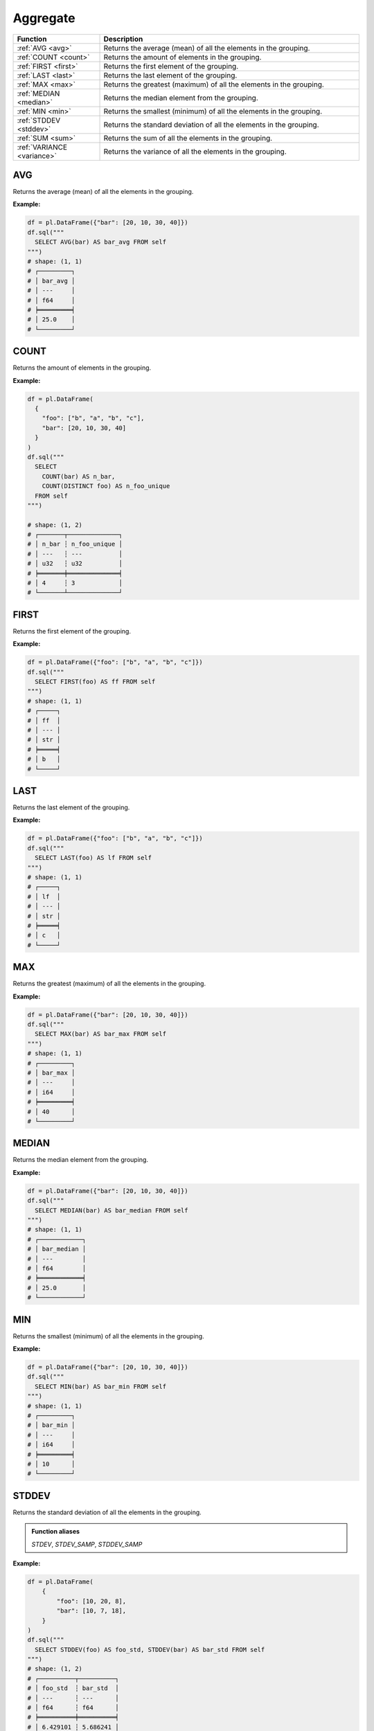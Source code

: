 Aggregate
=========

.. list-table::
   :header-rows: 1
   :widths: 20 60

   * - Function
     - Description
   * - :ref:`AVG <avg>`
     - Returns the average (mean) of all the elements in the grouping.
   * - :ref:`COUNT <count>`
     - Returns the amount of elements in the grouping.
   * - :ref:`FIRST <first>`
     - Returns the first element of the grouping.
   * - :ref:`LAST <last>`
     - Returns the last element of the grouping.
   * - :ref:`MAX <max>`
     - Returns the greatest (maximum) of all the elements in the grouping.
   * - :ref:`MEDIAN <median>`
     - Returns the median element from the grouping.
   * - :ref:`MIN <min>`
     - Returns the smallest (minimum) of all the elements in the grouping.
   * - :ref:`STDDEV <stddev>`
     - Returns the standard deviation of all the elements in the grouping.
   * - :ref:`SUM <sum>`
     - Returns the sum of all the elements in the grouping.
   * - :ref:`VARIANCE <variance>`
     - Returns the variance of all the elements in the grouping.

.. _avg:

AVG
---
Returns the average (mean) of all the elements in the grouping.

**Example:**

.. code-block:: python

    df = pl.DataFrame({"bar": [20, 10, 30, 40]})
    df.sql("""
      SELECT AVG(bar) AS bar_avg FROM self
    """)
    # shape: (1, 1)
    # ┌─────────┐
    # │ bar_avg │
    # │ ---     │
    # │ f64     │
    # ╞═════════╡
    # │ 25.0    │
    # └─────────┘

.. _count:

COUNT
-----
Returns the amount of elements in the grouping.

**Example:**

.. code-block:: python

    df = pl.DataFrame(
      {
        "foo": ["b", "a", "b", "c"],
        "bar": [20, 10, 30, 40]
      }
    )
    df.sql("""
      SELECT
        COUNT(bar) AS n_bar,
        COUNT(DISTINCT foo) AS n_foo_unique
      FROM self
    """)

    # shape: (1, 2)
    # ┌───────┬──────────────┐
    # │ n_bar ┆ n_foo_unique │
    # │ ---   ┆ ---          │
    # │ u32   ┆ u32          │
    # ╞═══════╪══════════════╡
    # │ 4     ┆ 3            │
    # └───────┴──────────────┘

.. _first:

FIRST
-----
Returns the first element of the grouping.

**Example:**

.. code-block:: python

    df = pl.DataFrame({"foo": ["b", "a", "b", "c"]})
    df.sql("""
      SELECT FIRST(foo) AS ff FROM self
    """)
    # shape: (1, 1)
    # ┌─────┐
    # │ ff  │
    # │ --- │
    # │ str │
    # ╞═════╡
    # │ b   │
    # └─────┘

.. _last:

LAST
----
Returns the last element of the grouping.

**Example:**

.. code-block:: python

    df = pl.DataFrame({"foo": ["b", "a", "b", "c"]})
    df.sql("""
      SELECT LAST(foo) AS lf FROM self
    """)
    # shape: (1, 1)
    # ┌─────┐
    # │ lf  │
    # │ --- │
    # │ str │
    # ╞═════╡
    # │ c   │
    # └─────┘

.. _max:

MAX
---
Returns the greatest (maximum) of all the elements in the grouping.

**Example:**

.. code-block:: python

    df = pl.DataFrame({"bar": [20, 10, 30, 40]})
    df.sql("""
      SELECT MAX(bar) AS bar_max FROM self
    """)
    # shape: (1, 1)
    # ┌─────────┐
    # │ bar_max │
    # │ ---     │
    # │ i64     │
    # ╞═════════╡
    # │ 40      │
    # └─────────┘

.. _median:

MEDIAN
------
Returns the median element from the grouping.

**Example:**

.. code-block:: python

    df = pl.DataFrame({"bar": [20, 10, 30, 40]})
    df.sql("""
      SELECT MEDIAN(bar) AS bar_median FROM self
    """)
    # shape: (1, 1)
    # ┌────────────┐
    # │ bar_median │
    # │ ---        │
    # │ f64        │
    # ╞════════════╡
    # │ 25.0       │
    # └────────────┘

.. _min:

MIN
---
Returns the smallest (minimum) of all the elements in the grouping.

**Example:**

.. code-block:: python

    df = pl.DataFrame({"bar": [20, 10, 30, 40]})
    df.sql("""
      SELECT MIN(bar) AS bar_min FROM self
    """)
    # shape: (1, 1)
    # ┌─────────┐
    # │ bar_min │
    # │ ---     │
    # │ i64     │
    # ╞═════════╡
    # │ 10      │
    # └─────────┘

.. _stddev:

STDDEV
------
Returns the standard deviation of all the elements in the grouping.

.. admonition:: Function aliases

   `STDEV`, `STDEV_SAMP`, `STDDEV_SAMP`

**Example:**

.. code-block:: python

    df = pl.DataFrame(
        {
            "foo": [10, 20, 8],
            "bar": [10, 7, 18],
        }
    )
    df.sql("""
      SELECT STDDEV(foo) AS foo_std, STDDEV(bar) AS bar_std FROM self
    """)
    # shape: (1, 2)
    # ┌──────────┬──────────┐
    # │ foo_std  ┆ bar_std  │
    # │ ---      ┆ ---      │
    # │ f64      ┆ f64      │
    # ╞══════════╪══════════╡
    # │ 6.429101 ┆ 5.686241 │
    # └──────────┴──────────┘

.. _sum:

SUM
---
Returns the sum of all the elements in the grouping.

**Example:**

.. code-block:: python

    df = pl.DataFrame(
        {
            "foo": [1, 2, 3],
            "bar": [6, 7, 8],
            "ham": ["a", "b", "c"],
        }
    )
    df.sql("""
      SELECT SUM(foo) AS foo_sum, SUM(bar) AS bar_sum FROM self
    """)
    # shape: (1, 2)
    # ┌─────────┬─────────┐
    # │ foo_sum ┆ bar_sum │
    # │ ---     ┆ ---     │
    # │ i64     ┆ i64     │
    # ╞═════════╪═════════╡
    # │ 6       ┆ 21      │
    # └─────────┴─────────┘

.. _variance:

VARIANCE
--------
Returns the variance of all the elements in the grouping.

.. admonition:: Function aliases

   `VAR`, `VAR_SAMP`

**Example:**

.. code-block:: python

    df = pl.DataFrame(
        {
            "foo": [10, 20, 8],
            "bar": [10, 7, 18],
        }
    )
    df.sql("""
      SELECT VARIANCE(foo) AS foo_var, VARIANCE(bar) AS bar_var FROM self
    """)
    # shape: (1, 2)
    # ┌───────────┬───────────┐
    # │ foo_var   ┆ bar_var   │
    # │ ---       ┆ ---       │
    # │ f64       ┆ f64       │
    # ╞═══════════╪═══════════╡
    # │ 41.333333 ┆ 32.333333 │
    # └───────────┴───────────┘
